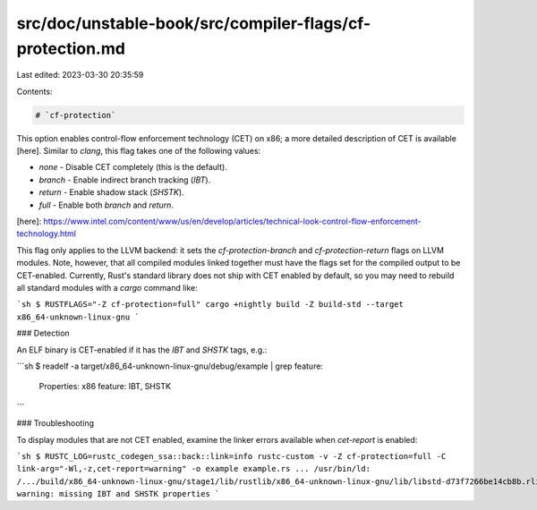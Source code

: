 src/doc/unstable-book/src/compiler-flags/cf-protection.md
=========================================================

Last edited: 2023-03-30 20:35:59

Contents:

.. code-block:: md

    # `cf-protection`

This option enables control-flow enforcement technology (CET) on x86; a more detailed description of
CET is available [here]. Similar to `clang`, this flag takes one of the following values:

- `none` - Disable CET completely (this is the default).
- `branch` - Enable indirect branch tracking (`IBT`).
- `return` - Enable shadow stack (`SHSTK`).
- `full` - Enable both `branch` and `return`.

[here]: https://www.intel.com/content/www/us/en/develop/articles/technical-look-control-flow-enforcement-technology.html

This flag only applies to the LLVM backend: it sets the `cf-protection-branch` and
`cf-protection-return` flags on LLVM modules. Note, however, that all compiled modules linked
together must have the flags set for the compiled output to be CET-enabled. Currently, Rust's
standard library does not ship with CET enabled by default, so you may need to rebuild all standard
modules with a `cargo` command like:

```sh
$ RUSTFLAGS="-Z cf-protection=full" cargo +nightly build -Z build-std --target x86_64-unknown-linux-gnu
```

### Detection

An ELF binary is CET-enabled if it has the `IBT` and `SHSTK` tags, e.g.:

```sh
$ readelf -a target/x86_64-unknown-linux-gnu/debug/example | grep feature:
      Properties: x86 feature: IBT, SHSTK
```

### Troubleshooting

To display modules that are not CET enabled, examine the linker errors available when `cet-report` is enabled:

```sh
$ RUSTC_LOG=rustc_codegen_ssa::back::link=info rustc-custom -v -Z cf-protection=full -C link-arg="-Wl,-z,cet-report=warning" -o example example.rs
...
/usr/bin/ld: /.../build/x86_64-unknown-linux-gnu/stage1/lib/rustlib/x86_64-unknown-linux-gnu/lib/libstd-d73f7266be14cb8b.rlib(std-d73f7266be14cb8b.std.f7443020-cgu.12.rcgu.o): warning: missing IBT and SHSTK properties
```


